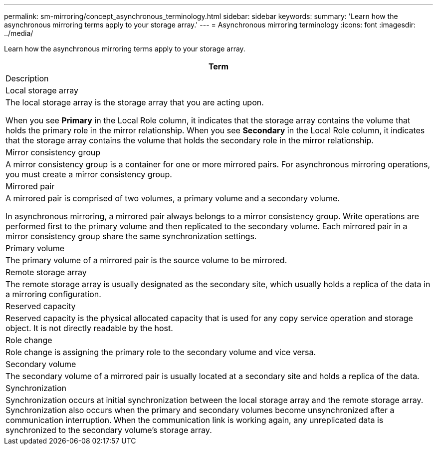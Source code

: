 ---
permalink: sm-mirroring/concept_asynchronous_terminology.html
sidebar: sidebar
keywords: 
summary: 'Learn how the asynchronous mirroring terms apply to your storage array.'
---
= Asynchronous mirroring terminology
:icons: font
:imagesdir: ../media/

[.lead]
Learn how the asynchronous mirroring terms apply to your storage array.

|===
| Term

| Description

a|
Local storage array

a|
The local storage array is the storage array that you are acting upon.

When you see *Primary* in the Local Role column, it indicates that the storage array contains the volume that holds the primary role in the mirror relationship. When you see *Secondary* in the Local Role column, it indicates that the storage array contains the volume that holds the secondary role in the mirror relationship.

a|
Mirror consistency group

a|
A mirror consistency group is a container for one or more mirrored pairs. For asynchronous mirroring operations, you must create a mirror consistency group.

a|
Mirrored pair

a|
A mirrored pair is comprised of two volumes, a primary volume and a secondary volume.

In asynchronous mirroring, a mirrored pair always belongs to a mirror consistency group. Write operations are performed first to the primary volume and then replicated to the secondary volume. Each mirrored pair in a mirror consistency group share the same synchronization settings.

a|
Primary volume

a|
The primary volume of a mirrored pair is the source volume to be mirrored.

a|
Remote storage array

a|
The remote storage array is usually designated as the secondary site, which usually holds a replica of the data in a mirroring configuration.

a|
Reserved capacity

a|
Reserved capacity is the physical allocated capacity that is used for any copy service operation and storage object. It is not directly readable by the host.

a|
Role change

a|
Role change is assigning the primary role to the secondary volume and vice versa.

a|
Secondary volume

a|
The secondary volume of a mirrored pair is usually located at a secondary site and holds a replica of the data.

a|
Synchronization

a|
Synchronization occurs at initial synchronization between the local storage array and the remote storage array. Synchronization also occurs when the primary and secondary volumes become unsynchronized after a communication interruption. When the communication link is working again, any unreplicated data is synchronized to the secondary volume's storage array.

|===
